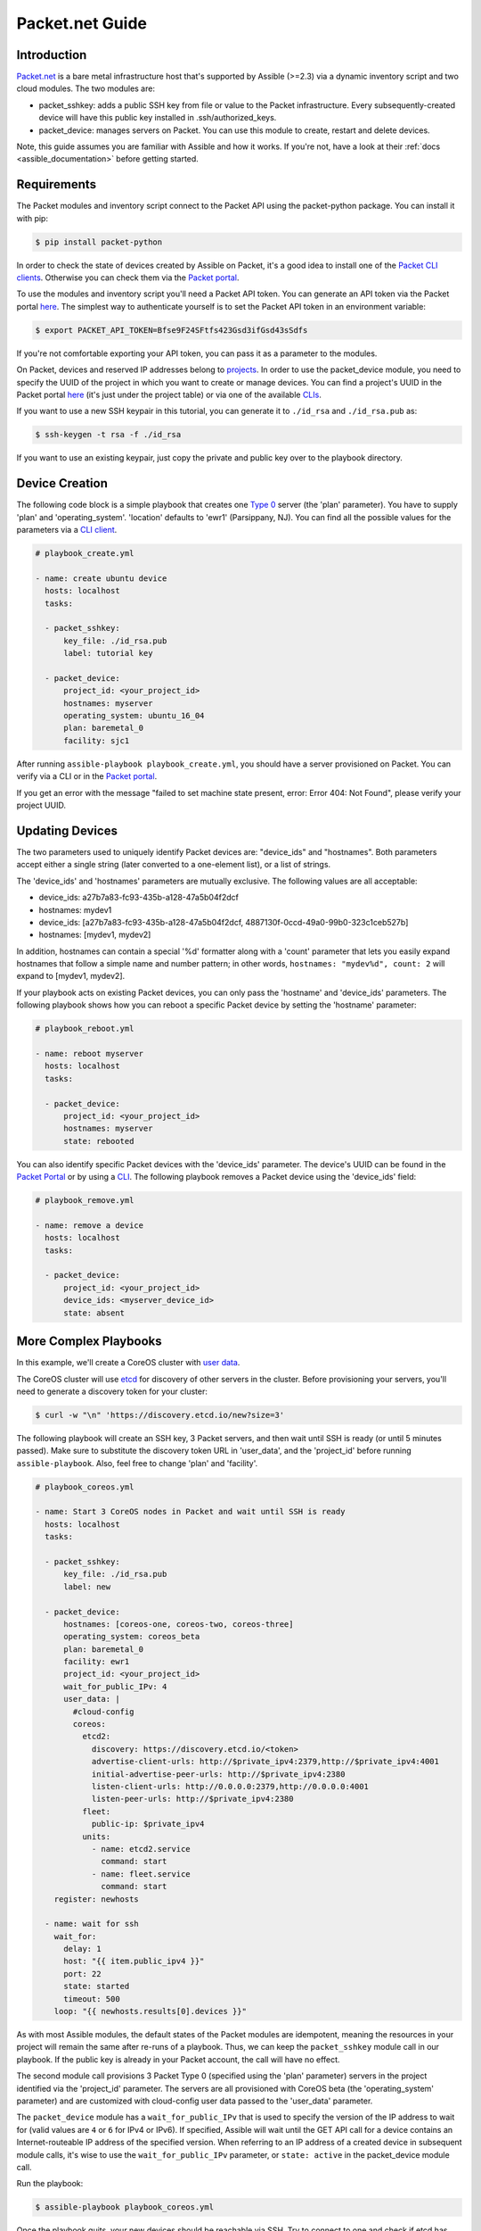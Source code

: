 **********************************
Packet.net Guide
**********************************

Introduction
============

`Packet.net <https://packet.net>`_ is a bare metal infrastructure host that's supported by Assible (>=2.3) via a dynamic inventory script and two cloud modules. The two modules are:

- packet_sshkey: adds a public SSH key from file or value to the Packet infrastructure. Every subsequently-created device will have this public key installed in .ssh/authorized_keys.
- packet_device: manages servers on Packet. You can use this module to create, restart and delete devices.

Note, this guide assumes you are familiar with Assible and how it works. If you're not, have a look at their :ref:`docs <assible_documentation>` before getting started.

Requirements
============

The Packet modules and inventory script connect to the Packet API using the packet-python package. You can install it with pip:

.. code-block:: bash

    $ pip install packet-python

In order to check the state of devices created by Assible on Packet, it's a good idea to install one of the `Packet CLI clients <https://www.packet.net/developers/integrations/>`_. Otherwise you can check them via the `Packet portal <https://app.packet.net/portal>`_.

To use the modules and inventory script you'll need a Packet API token. You can generate an API token via the Packet portal `here <https://app.packet.net/portal#/api-keys>`__. The simplest way to authenticate yourself is to set the Packet API token in an environment variable:

.. code-block:: bash

    $ export PACKET_API_TOKEN=Bfse9F24SFtfs423Gsd3ifGsd43sSdfs

If you're not comfortable exporting your API token, you can pass it as a parameter to the modules.

On Packet, devices and reserved IP addresses belong to `projects <https://www.packet.com/developers/api/#projects>`_. In order to use the packet_device module, you need to specify the UUID of the project in which you want to create or manage devices. You can find a project's UUID in the Packet portal `here <https://app.packet.net/portal#/projects/list/table/>`_ (it's just under the project table) or via one of the available `CLIs <https://www.packet.net/developers/integrations/>`_.


If you want to use a new SSH keypair in this tutorial, you can generate it to ``./id_rsa`` and ``./id_rsa.pub`` as:

.. code-block:: bash

    $ ssh-keygen -t rsa -f ./id_rsa

If you want to use an existing keypair, just copy the private and public key over to the playbook directory.


Device Creation
===============

The following code block is a simple playbook that creates one `Type 0 <https://www.packet.com/cloud/servers/t1-small/>`_ server (the 'plan' parameter). You have to supply 'plan' and 'operating_system'. 'location' defaults to 'ewr1' (Parsippany, NJ). You can find all the possible values for the parameters via a `CLI client <https://www.packet.net/developers/integrations/>`_.

.. code-block:: yaml

    # playbook_create.yml

    - name: create ubuntu device
      hosts: localhost
      tasks:

      - packet_sshkey:
          key_file: ./id_rsa.pub
          label: tutorial key

      - packet_device:
          project_id: <your_project_id>
          hostnames: myserver
          operating_system: ubuntu_16_04
          plan: baremetal_0
          facility: sjc1

After running ``assible-playbook playbook_create.yml``, you should have a server provisioned on Packet. You can verify via a CLI or in the `Packet portal <https://app.packet.net/portal#/projects/list/table>`__.

If you get an error with the message "failed to set machine state present, error: Error 404: Not Found", please verify your project UUID.


Updating Devices
================

The two parameters used to uniquely identify Packet devices are: "device_ids" and "hostnames". Both parameters accept either a single string (later converted to a one-element list), or a list of strings.

The 'device_ids' and 'hostnames' parameters are mutually exclusive. The following values are all acceptable:

- device_ids: a27b7a83-fc93-435b-a128-47a5b04f2dcf

- hostnames: mydev1

- device_ids: [a27b7a83-fc93-435b-a128-47a5b04f2dcf, 4887130f-0ccd-49a0-99b0-323c1ceb527b]

- hostnames: [mydev1, mydev2]

In addition, hostnames can contain a special '%d' formatter along with a 'count' parameter that lets you easily expand hostnames that follow a simple name and number pattern; in other words, ``hostnames: "mydev%d", count: 2`` will expand to [mydev1, mydev2].

If your playbook acts on existing Packet devices, you can only pass the 'hostname' and 'device_ids' parameters. The following playbook shows how you can reboot a specific Packet device by setting the 'hostname' parameter:

.. code-block:: yaml

    # playbook_reboot.yml

    - name: reboot myserver
      hosts: localhost
      tasks:

      - packet_device:
          project_id: <your_project_id>
          hostnames: myserver
          state: rebooted

You can also identify specific Packet devices with the 'device_ids' parameter. The device's UUID can be found in the `Packet Portal <https://app.packet.net/portal>`_ or by using a `CLI <https://www.packet.net/developers/integrations/>`_. The following playbook removes a Packet device using the 'device_ids' field:

.. code-block:: yaml

    # playbook_remove.yml

    - name: remove a device
      hosts: localhost
      tasks:

      - packet_device:
          project_id: <your_project_id>
          device_ids: <myserver_device_id>
          state: absent


More Complex Playbooks
======================

In this example, we'll create a CoreOS cluster with `user data <https://packet.com/developers/docs/servers/key-features/user-data/>`_.


The CoreOS cluster will use `etcd <https://etcd.io/>`_ for discovery of other servers in the cluster. Before provisioning your servers, you'll need to generate a discovery token for your cluster:

.. code-block:: bash

    $ curl -w "\n" 'https://discovery.etcd.io/new?size=3'

The following playbook will create an SSH key, 3 Packet servers, and then wait until SSH is ready (or until 5 minutes passed). Make sure to substitute the discovery token URL in 'user_data', and the 'project_id' before running ``assible-playbook``. Also, feel free to change 'plan' and 'facility'.

.. code-block:: yaml

    # playbook_coreos.yml

    - name: Start 3 CoreOS nodes in Packet and wait until SSH is ready
      hosts: localhost
      tasks:

      - packet_sshkey:
          key_file: ./id_rsa.pub
          label: new

      - packet_device:
          hostnames: [coreos-one, coreos-two, coreos-three]
          operating_system: coreos_beta
          plan: baremetal_0
          facility: ewr1
          project_id: <your_project_id>
          wait_for_public_IPv: 4
          user_data: |
            #cloud-config
            coreos:
              etcd2:
                discovery: https://discovery.etcd.io/<token>
                advertise-client-urls: http://$private_ipv4:2379,http://$private_ipv4:4001
                initial-advertise-peer-urls: http://$private_ipv4:2380
                listen-client-urls: http://0.0.0.0:2379,http://0.0.0.0:4001
                listen-peer-urls: http://$private_ipv4:2380
              fleet:
                public-ip: $private_ipv4
              units:
                - name: etcd2.service
                  command: start
                - name: fleet.service
                  command: start
        register: newhosts

      - name: wait for ssh
        wait_for:
          delay: 1
          host: "{{ item.public_ipv4 }}"
          port: 22
          state: started
          timeout: 500
        loop: "{{ newhosts.results[0].devices }}"


As with most Assible modules, the default states of the Packet modules are idempotent, meaning the resources in your project will remain the same after re-runs of a playbook. Thus, we can keep the ``packet_sshkey`` module call in our playbook. If the public key is already in your Packet account, the call will have no effect.

The second module call provisions 3 Packet Type 0 (specified using the 'plan' parameter) servers in the project identified via the 'project_id' parameter. The servers are all provisioned with CoreOS beta (the 'operating_system' parameter) and are customized with cloud-config user data passed to the 'user_data' parameter.

The ``packet_device`` module has a ``wait_for_public_IPv`` that is used to specify the version of the IP address to wait for (valid values are ``4`` or ``6`` for IPv4 or IPv6). If specified, Assible will wait until the GET API call for a device contains an Internet-routeable IP address of the specified version. When referring to an IP address of a created device in subsequent module calls, it's wise to use the ``wait_for_public_IPv`` parameter, or ``state: active`` in the packet_device module call.

Run the playbook:

.. code-block:: bash

    $ assible-playbook playbook_coreos.yml

Once the playbook quits, your new devices should be reachable via SSH. Try to connect to one and check if etcd has started properly:

.. code-block:: bash

    tomk@work $ ssh -i id_rsa core@$one_of_the_servers_ip
    core@coreos-one ~ $ etcdctl cluster-health

Once you create a couple of devices, you might appreciate the dynamic inventory script...


Dynamic Inventory Script
========================

The dynamic inventory script queries the Packet API for a list of hosts, and exposes it to Assible so you can easily identify and act on Packet devices.

You can find it in Assible Community General Collection's git repo at `scripts/inventory/packet_net.py <https://raw.githubusercontent.com/assible-collections/community.general/main/scripts/inventory/packet_net.py>`_.

The inventory script is configurable via a `ini file <https://raw.githubusercontent.com/assible-collections/community.general/main/scripts/inventory/packet_net.ini>`_.

If you want to use the inventory script, you must first export your Packet API token to a PACKET_API_TOKEN environment variable.

You can either copy the inventory and ini config out from the cloned git repo, or you can download it to your working directory like so:

.. code-block:: bash

    $ wget https://raw.githubusercontent.com/assible-collections/community.general/main/scripts/inventory/packet_net.py
    $ chmod +x packet_net.py
    $ wget https://raw.githubusercontent.com/assible-collections/community.general/main/scripts/inventory/packet_net.ini

In order to understand what the inventory script gives to Assible you can run:

.. code-block:: bash

    $ ./packet_net.py --list

It should print a JSON document looking similar to following trimmed dictionary:

.. code-block:: json

    {
      "_meta": {
        "hostvars": {
          "147.75.64.169": {
            "packet_billing_cycle": "hourly",
            "packet_created_at": "2017-02-09T17:11:26Z",
            "packet_facility": "ewr1",
            "packet_hostname": "coreos-two",
            "packet_href": "/devices/d0ab8972-54a8-4bff-832b-28549d1bec96",
            "packet_id": "d0ab8972-54a8-4bff-832b-28549d1bec96",
            "packet_locked": false,
            "packet_operating_system": "coreos_beta",
            "packet_plan": "baremetal_0",
            "packet_state": "active",
            "packet_updated_at": "2017-02-09T17:16:35Z",
            "packet_user": "core",
            "packet_userdata": "#cloud-config\ncoreos:\n  etcd2:\n    discovery: https://discovery.etcd.io/e0c8a4a9b8fe61acd51ec599e2a4f68e\n    advertise-client-urls: http://$private_ipv4:2379,http://$private_ipv4:4001\n    initial-advertise-peer-urls: http://$private_ipv4:2380\n    listen-client-urls: http://0.0.0.0:2379,http://0.0.0.0:4001\n    listen-peer-urls: http://$private_ipv4:2380\n  fleet:\n    public-ip: $private_ipv4\n  units:\n    - name: etcd2.service\n      command: start\n    - name: fleet.service\n      command: start"
          }
        }
      },
      "baremetal_0": [
        "147.75.202.255",
        "147.75.202.251",
        "147.75.202.249",
        "147.75.64.129",
        "147.75.192.51",
        "147.75.64.169"
      ],
      "coreos_beta": [
        "147.75.202.255",
        "147.75.202.251",
        "147.75.202.249",
        "147.75.64.129",
        "147.75.192.51",
        "147.75.64.169"
      ],
      "ewr1": [
        "147.75.64.129",
        "147.75.192.51",
        "147.75.64.169"
      ],
      "sjc1": [
        "147.75.202.255",
        "147.75.202.251",
        "147.75.202.249"
      ],
      "coreos-two": [
        "147.75.64.169"
      ],
      "d0ab8972-54a8-4bff-832b-28549d1bec96": [
        "147.75.64.169"
      ]
    }

In the ``['_meta']['hostvars']`` key, there is a list of devices (uniquely identified by their public IPv4 address) with their parameters. The other keys under ``['_meta']`` are lists of devices grouped by some parameter. Here, it is type (all devices are of type baremetal_0), operating system, and facility (ewr1 and sjc1).

In addition to the parameter groups, there are also one-item groups with the UUID or hostname of the device.

You can now target groups in playbooks! The following playbook will install a role that supplies resources for an Assible target into all devices in the "coreos_beta" group:

.. code-block:: yaml

    # playbook_bootstrap.yml

    - hosts: coreos_beta
      gather_facts: false
      roles:
        - defunctzombie.coreos-boostrap

Don't forget to supply the dynamic inventory in the ``-i`` argument!

.. code-block:: bash

    $ assible-playbook -u core -i packet_net.py playbook_bootstrap.yml


If you have any questions or comments let us know! help@packet.net
